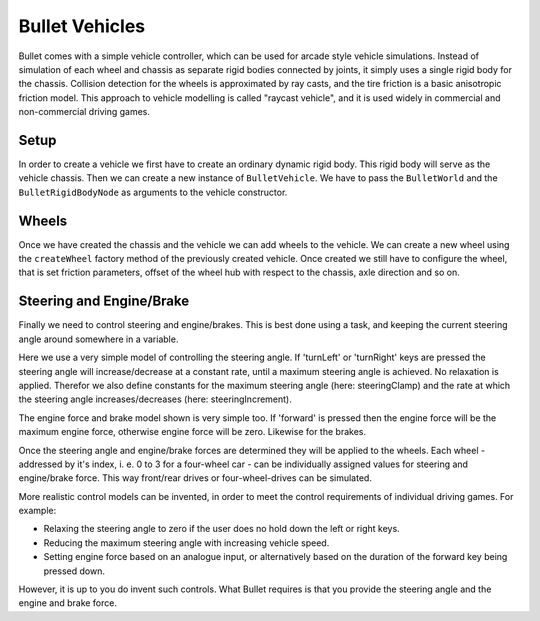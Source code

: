 .. _vehicles:

Bullet Vehicles
===============

Bullet comes with a simple vehicle controller, which can be used for arcade
style vehicle simulations. Instead of simulation of each wheel and chassis as
separate rigid bodies connected by joints, it simply uses a single rigid body
for the chassis. Collision detection for the wheels is approximated by ray
casts, and the tire friction is a basic anisotropic friction model. This
approach to vehicle modelling is called "raycast vehicle", and it is used
widely in commercial and non-commercial driving games.

Setup
-----

In order to create a vehicle we first have to create an ordinary dynamic rigid
body. This rigid body will serve as the vehicle chassis. Then we can create a
new instance of ``BulletVehicle``. We have to pass the ``BulletWorld`` and the
``BulletRigidBodyNode`` as arguments to the vehicle constructor.

.. only:: python

   The following code snippet shows how this could be done.

   .. code-block:: python

      from panda3d.bullet import BulletVehicle

      # Chassis body
      shape = BulletBoxShape(Vec3(0.7, 1.5, 0.5))
      ts = TransformState.makePos(Point3(0, 0, 0.5))

      chassisNP = render.attachNewNode(BulletRigidBodyNode('Vehicle'))
      chassisNP.node().addShape(shape, ts)
      chassisNP.setPos(0, 0, 1)
      chassisNP.node().setMass(800.0)
      chassisNP.node().setDeactivationEnabled(False)

      world.attachRigidBody(chassisNP.node())

      # Chassis geometry
      loader.loadModel('path/to/model').reparentTo(chassisNP)

      # Vehicle
      vehicle = BulletVehicle(world, chassisNP.node())
      vehicle.setCoordinateSystem(ZUp)
      world.attachVehicle(vehicle)

Wheels
------

Once we have created the chassis and the vehicle we can add wheels to the
vehicle. We can create a new wheel using the ``createWheel`` factory method of
the previously created vehicle. Once created we still have to configure the
wheel, that is set friction parameters, offset of the wheel hub with respect to
the chassis, axle direction and so on.

.. only:: python

   The following sample shows how to create and configure a wheel. In this case
   a front wheel is created. Front wheels are steerable.

   .. code-block:: python

      wheelNP = loader.loadModel('path/to/model')
      wheelNP.reparentTo(render)

      wheel = vehicle.createWheel()

      wheel.setNode(wheelNP.node())
      wheel.setChassisConnectionPointCs(Point3(0.8, 1.1, 0.3))
      wheel.setFrontWheel(True)

      wheel.setWheelDirectionCs(Vec3(0, 0, -1))
      wheel.setWheelAxleCs(Vec3(1, 0, 0))
      wheel.setWheelRadius(0.25)
      wheel.setMaxSuspensionTravelCm(40.0)

      wheel.setSuspensionStiffness(40.0)
      wheel.setWheelsDampingRelaxation(2.3)
      wheel.setWheelsDampingCompression(4.4)
      wheel.setFrictionSlip(100.0)
      wheel.setRollInfluence(0.1)

Steering and Engine/Brake
-------------------------

Finally we need to control steering and engine/brakes. This is best done using a
task, and keeping the current steering angle around somewhere in a variable.

Here we use a very simple model of controlling the steering angle. If 'turnLeft'
or 'turnRight' keys are pressed the steering angle will increase/decrease at a
constant rate, until a maximum steering angle is achieved. No relaxation is
applied. Therefor we also define constants for the maximum steering angle (here:
steeringClamp) and the rate at which the steering angle increases/decreases
(here: steeringIncrement).

The engine force and brake model shown is very simple too. If 'forward' is
pressed then the engine force will be the maximum engine force, otherwise engine
force will be zero. Likewise for the brakes.

Once the steering angle and engine/brake forces are determined they will be
applied to the wheels. Each wheel - addressed by it's index, i. e. 0 to 3 for a
four-wheel car - can be individually assigned values for steering and
engine/brake force. This way front/rear drives or four-wheel-drives can be
simulated.

.. only:: python

   The following code snippet shows pseudocode for controlling steering and
   engine/brakes.

   .. code-block:: python

      # Steering info
      steering = 0.0            # degree
      steeringClamp = 45.0      # degree
      steeringIncrement = 120.0 # degree per second

      # Process input
      engineForce = 0.0
      brakeForce = 0.0

      if inputState.isSet('forward'):
          engineForce = 1000.0
          brakeForce = 0.0

      if inputState.isSet('reverse'):
          engineForce = 0.0
          brakeForce = 100.0

      if inputState.isSet('turnLeft'):
          steering += dt * steeringIncrement
          steering = min(steering, steeringClamp)

      if inputState.isSet('turnRight'):
          steering -= dt * steeringIncrement
          steering = max(steering, -steeringClamp)

      # Apply steering to front wheels
      vehicle.setSteeringValue(steering, 0)
      vehicle.setSteeringValue(steering, 1)

      # Apply engine and brake to rear wheels
      vehicle.applyEngineForce(engineForce, 2)
      vehicle.applyEngineForce(engineForce, 3)
      vehicle.setBrake(brakeForce, 2)
      vehicle.setBrake(brakeForce, 3)

More realistic control models can be invented, in order to meet the control
requirements of individual driving games. For example:

-  Relaxing the steering angle to zero if the user does no hold down the left
   or right keys.
-  Reducing the maximum steering angle with increasing vehicle speed.
-  Setting engine force based on an analogue input, or alternatively based on
   the duration of the forward key being pressed down.

However, it is up to you do invent such controls. What Bullet requires is that
you provide the steering angle and the engine and brake force.
